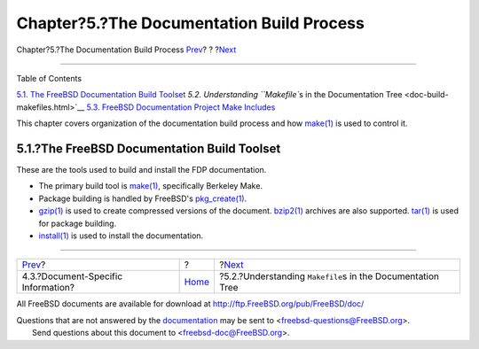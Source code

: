 ==========================================
Chapter?5.?The Documentation Build Process
==========================================

.. raw:: html

   <div class="navheader">

Chapter?5.?The Documentation Build Process
`Prev <structure-document.html>`__?
?
?\ `Next <doc-build-makefiles.html>`__

--------------

.. raw:: html

   </div>

.. raw:: html

   <div class="chapter">

.. raw:: html

   <div class="titlepage" xmlns="">

.. raw:: html

   <div>

.. raw:: html

   <div>

.. raw:: html

   </div>

.. raw:: html

   </div>

.. raw:: html

   </div>

.. raw:: html

   <div class="toc">

.. raw:: html

   <div class="toc-title">

Table of Contents

.. raw:: html

   </div>

`5.1. The FreeBSD Documentation Build
Toolset <doc-build.html#doc-build-toolset>`__
`5.2. Understanding ``Makefile``\ s in the Documentation
Tree <doc-build-makefiles.html>`__
`5.3. FreeBSD Documentation Project Make
Includes <make-includes.html>`__

.. raw:: html

   </div>

This chapter covers organization of the documentation build process and
how
`make(1) <http://www.FreeBSD.org/cgi/man.cgi?query=make&sektion=1>`__ is
used to control it.

.. raw:: html

   <div class="sect1">

.. raw:: html

   <div class="titlepage" xmlns="">

.. raw:: html

   <div>

.. raw:: html

   <div>

5.1.?The FreeBSD Documentation Build Toolset
--------------------------------------------

.. raw:: html

   </div>

.. raw:: html

   </div>

.. raw:: html

   </div>

These are the tools used to build and install the FDP documentation.

.. raw:: html

   <div class="itemizedlist">

-  The primary build tool is
   `make(1) <http://www.FreeBSD.org/cgi/man.cgi?query=make&sektion=1>`__,
   specifically Berkeley Make.

-  Package building is handled by FreeBSD's
   `pkg\_create(1) <http://www.FreeBSD.org/cgi/man.cgi?query=pkg_create&sektion=1>`__.

-  `gzip(1) <http://www.FreeBSD.org/cgi/man.cgi?query=gzip&sektion=1>`__
   is used to create compressed versions of the document.
   `bzip2(1) <http://www.FreeBSD.org/cgi/man.cgi?query=bzip2&sektion=1>`__
   archives are also supported.
   `tar(1) <http://www.FreeBSD.org/cgi/man.cgi?query=tar&sektion=1>`__
   is used for package building.

-  `install(1) <http://www.FreeBSD.org/cgi/man.cgi?query=install&sektion=1>`__
   is used to install the documentation.

.. raw:: html

   </div>

.. raw:: html

   </div>

.. raw:: html

   </div>

.. raw:: html

   <div class="navfooter">

--------------

+---------------------------------------+-------------------------+-----------------------------------------------------------------+
| `Prev <structure-document.html>`__?   | ?                       | ?\ `Next <doc-build-makefiles.html>`__                          |
+---------------------------------------+-------------------------+-----------------------------------------------------------------+
| 4.3.?Document-Specific Information?   | `Home <index.html>`__   | ?5.2.?Understanding ``Makefile``\ s in the Documentation Tree   |
+---------------------------------------+-------------------------+-----------------------------------------------------------------+

.. raw:: html

   </div>

All FreeBSD documents are available for download at
http://ftp.FreeBSD.org/pub/FreeBSD/doc/

| Questions that are not answered by the
  `documentation <http://www.FreeBSD.org/docs.html>`__ may be sent to
  <freebsd-questions@FreeBSD.org\ >.
|  Send questions about this document to <freebsd-doc@FreeBSD.org\ >.
